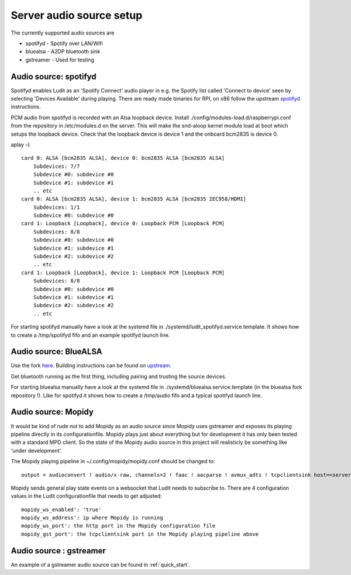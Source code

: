.. _server_audio_source_setup:

#########################
Server audio source setup
#########################

The currently supported audio sources are

- spotifyd - Spotify over LAN/Wifi
- bluealsa - A2DP bluetooth sink
- gstreamer - Used for testing


Audio source: spotifyd
***********************

Spotifyd enables Ludit as an 'Spotify Connect' audio player in e.g. the Spotify list called 'Connect to device' seen by selecting 'Devices Available' during playing.
There are ready made binaries for RPI, on x86 follow the upstream `spotifyd <https://github.com/Spotifyd/spotifyd>`_ instructions.

PCM audio from spotifyd is recorded with an Alsa loopback device. Install ./config/modules-load.d/raspberrypi.conf from the repository in /etc/modules.d on the server. This will make the snd-aloop kernel module load at boot which setups the loopback device. Check that the loopback device is device 1 and the onboard bcm2835 is device 0.


aplay -l::

    card 0: ALSA [bcm2835 ALSA], device 0: bcm2835 ALSA [bcm2835 ALSA]
        Subdevices: 7/7
        Subdevice #0: subdevice #0
        Subdevice #1: subdevice #1
        .. etc
    card 0: ALSA [bcm2835 ALSA], device 1: bcm2835 ALSA [bcm2835 IEC958/HDMI]
        Subdevices: 1/1
        Subdevice #0: subdevice #0
    card 1: Loopback [Loopback], device 0: Loopback PCM [Loopback PCM]
        Subdevices: 8/8
        Subdevice #0: subdevice #0
        Subdevice #1: subdevice #1
        Subdevice #2: subdevice #2
        .. etc
    card 1: Loopback [Loopback], device 1: Loopback PCM [Loopback PCM]
        Subdevices: 8/8
        Subdevice #0: subdevice #0
        Subdevice #1: subdevice #1
        Subdevice #2: subdevice #2
        .. etc

For starting spotifyd manually have a look at the systemd file in ./systemd/ludit_spotifyd.service.template. It shows how to create a /tmp/spotifyd fifo and an example spotifyd launch line.


Audio source: BlueALSA
***********************

Use the fork `here <https://github.com/bjerrep/bluez-alsa/>`_. Building instructions can be found on `upstream <https://github.com/Arkq/bluez-alsa>`_.

Get bluetooth running as the first thing, including pairing and trusting the source devices.

For starting bluealsa manually have a look at the systemd file in ./systemd/bluealsa.service.template (in the bluealsa fork repository !). Like for spotifyd it shows how to create a /tmp/audio fifo and a typical spotifyd launch line.


Audio source: Mopidy
*********************
It would be kind of rude not to add Mopidy as an audio source since Mopidy uses gstreamer and exposes its playing pipeline directly in its configurationfile. Mopidy plays just about everything but for development it has only been tested with a standard MPD client. So the state of the Mopidy audio source in this project will realisticly be something like 'under development'.

The Mopidy playing pipeline in ~/.config/mopidy/mopidy.conf should be changed to::
    
    output = audioconvert ! audio/x-raw, channels=2 ! faac ! aacparse ! avmux_adts ! tcpclientsink host=<server> port=4666 sync=true

Mopidy sends general play state events on a websocket that Ludit needs to subscribe to. There are 4 configuration values in the Ludit configurationfile that needs to get adjusted::

    mopidy_ws_enabled': 'true'
    mopidy_ws_address': ip where Mopidy is running
    mopidy_ws_port': the http port in the Mopidy configuration file
    mopidy_gst_port': the tcpclientsink port in the Mopidy playing pipeline above


Audio source : gstreamer
*************************

An example of a gstreamer audio source can be found in :ref:`quick_start`.


